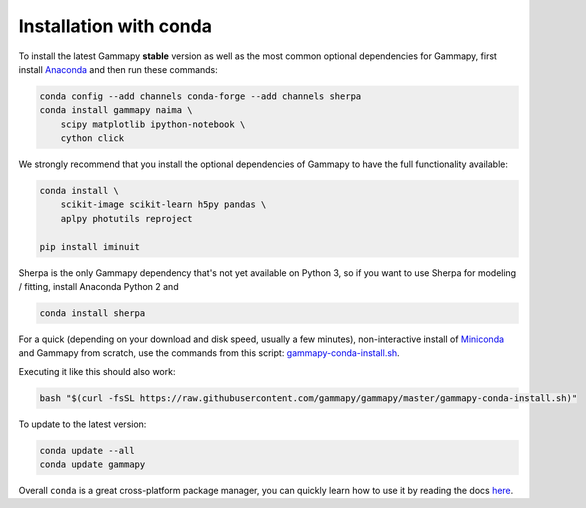.. _install-conda:

Installation with conda
=======================

To install the latest Gammapy **stable** version as well as the most common
optional dependencies for Gammapy, first install `Anaconda <http://continuum.io/downloads>`__
and then run these commands:

.. code-block:: bash

    conda config --add channels conda-forge --add channels sherpa
    conda install gammapy naima \
        scipy matplotlib ipython-notebook \
        cython click

We strongly recommend that you install the optional dependencies of Gammapy to have the full
functionality available:

.. code-block:: bash

    conda install \
        scikit-image scikit-learn h5py pandas \
        aplpy photutils reproject

    pip install iminuit

Sherpa is the only Gammapy dependency that's not yet available on Python 3, so if you want
to use Sherpa for modeling / fitting, install Anaconda Python 2 and

.. code-block:: bash

    conda install sherpa

For a quick (depending on your download and disk speed, usually a few minutes),
non-interactive install of `Miniconda <http://conda.pydata.org/miniconda.html>`__
and Gammapy from scratch, use the commands from this script:
`gammapy-conda-install.sh <https://raw.githubusercontent.com/gammapy/gammapy/master/gammapy-conda-install.sh>`__.

Executing it like this should also work:

.. code-block:: bash

    bash "$(curl -fsSL https://raw.githubusercontent.com/gammapy/gammapy/master/gammapy-conda-install.sh)"

To update to the latest version:

.. code-block:: bash

    conda update --all
    conda update gammapy

Overall ``conda`` is a great cross-platform package manager, you can quickly learn how to use
it by reading the docs `here <http://conda.pydata.org/docs/>`__.
